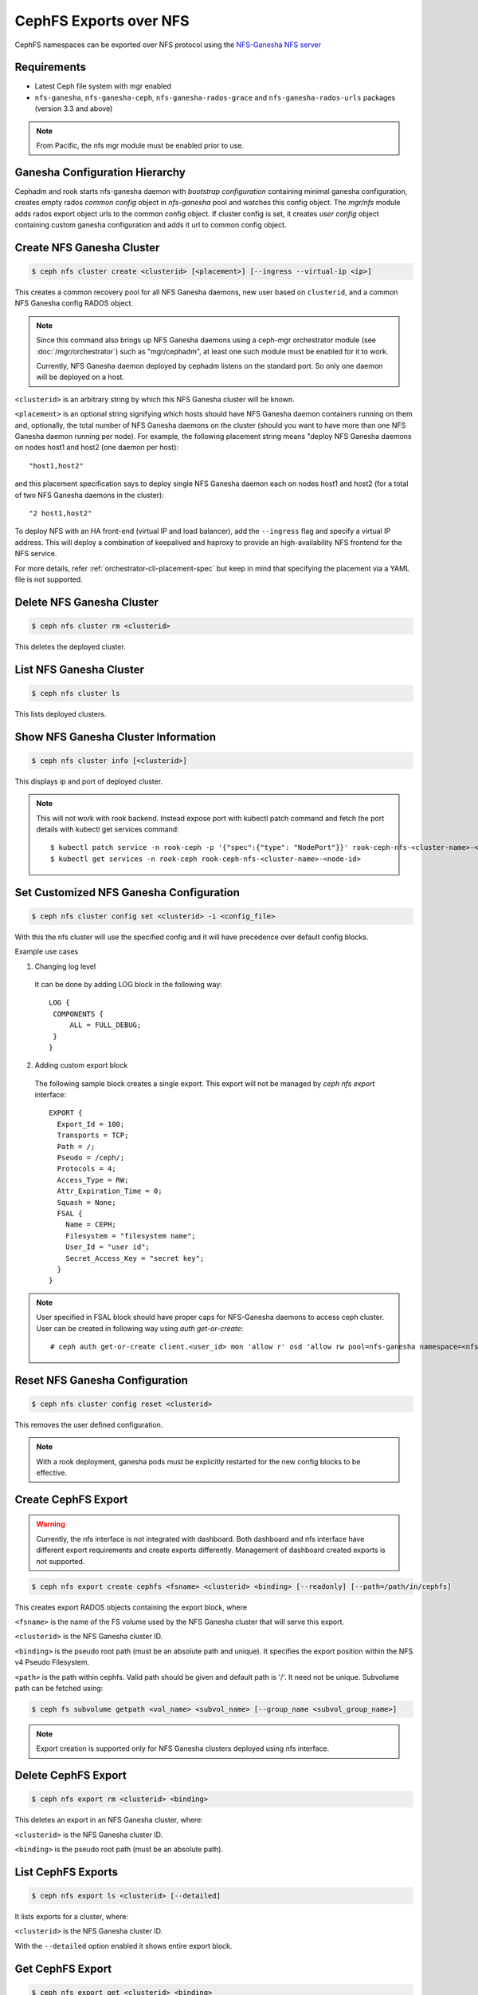 .. _cephfs-nfs:


=======================
CephFS Exports over NFS
=======================

CephFS namespaces can be exported over NFS protocol using the `NFS-Ganesha NFS server`_

Requirements
============

-  Latest Ceph file system with mgr enabled
-  ``nfs-ganesha``, ``nfs-ganesha-ceph``, ``nfs-ganesha-rados-grace`` and
   ``nfs-ganesha-rados-urls`` packages (version 3.3 and above)

.. note:: From Pacific, the nfs mgr module must be enabled prior to use.

Ganesha Configuration Hierarchy
===============================

Cephadm and rook starts nfs-ganesha daemon with `bootstrap configuration`
containing minimal ganesha configuration, creates empty rados `common config`
object in `nfs-ganesha` pool and watches this config object. The `mgr/nfs`
module adds rados export object urls to the common config object. If cluster
config is set, it creates `user config` object containing custom ganesha
configuration and adds it url to common config object.

.. ditaa::


                             rados://$pool/$namespace/export-$i        rados://$pool/$namespace/userconf-nfs.$cluster_id
                                      (export config)                          (user config)

                        +----------+    +----------+    +----------+      +---------------------------+
                        |          |    |          |    |          |      |                           |
                        | export-1 |    | export-2 |    | export-3 |      | userconf-nfs.$cluster_id  |
                        |          |    |          |    |          |      |                           |
                        +----+-----+    +----+-----+    +-----+----+      +-------------+-------------+
                             ^               ^                ^                         ^
                             |               |                |                         |
                             +--------------------------------+-------------------------+
                                        %url |
                                             |
                                    +--------+--------+
                                    |                 |  rados://$pool/$namespace/conf-nfs.$svc
                                    |  conf+nfs.$svc  |  (common config)
                                    |                 |
                                    +--------+--------+
                                             ^
                                             |
                                   watch_url |
                     +----------------------------------------------+
                     |                       |                      |
                     |                       |                      |            RADOS
             +----------------------------------------------------------------------------------+
                     |                       |                      |            CONTAINER
           watch_url |             watch_url |            watch_url |
                     |                       |                      |
            +--------+-------+      +--------+-------+      +-------+--------+
            |                |      |                |      |                |  /etc/ganesha/ganesha.conf
            |   nfs.$svc.a   |      |   nfs.$svc.b   |      |   nfs.$svc.c   |  (bootstrap config)
            |                |      |                |      |                |
            +----------------+      +----------------+      +----------------+

Create NFS Ganesha Cluster
==========================

.. code:: bash

    $ ceph nfs cluster create <clusterid> [<placement>] [--ingress --virtual-ip <ip>]

This creates a common recovery pool for all NFS Ganesha daemons, new user based on
``clusterid``, and a common NFS Ganesha config RADOS object.

.. note:: Since this command also brings up NFS Ganesha daemons using a ceph-mgr
   orchestrator module (see :doc:`/mgr/orchestrator`) such as "mgr/cephadm", at
   least one such module must be enabled for it to work.

   Currently, NFS Ganesha daemon deployed by cephadm listens on the standard
   port. So only one daemon will be deployed on a host.

``<clusterid>`` is an arbitrary string by which this NFS Ganesha cluster will be
known.

``<placement>`` is an optional string signifying which hosts should have NFS Ganesha
daemon containers running on them and, optionally, the total number of NFS
Ganesha daemons on the cluster (should you want to have more than one NFS Ganesha
daemon running per node). For example, the following placement string means
"deploy NFS Ganesha daemons on nodes host1 and host2 (one daemon per host)::

    "host1,host2"

and this placement specification says to deploy single NFS Ganesha daemon each
on nodes host1 and host2 (for a total of two NFS Ganesha daemons in the
cluster)::

    "2 host1,host2"

To deploy NFS with an HA front-end (virtual IP and load balancer), add the
``--ingress`` flag and specify a virtual IP address. This will deploy a combination
of keepalived and haproxy to provide an high-availability NFS frontend for the NFS
service.

For more details, refer :ref:`orchestrator-cli-placement-spec` but keep
in mind that specifying the placement via a YAML file is not supported.

Delete NFS Ganesha Cluster
==========================

.. code:: bash

    $ ceph nfs cluster rm <clusterid>

This deletes the deployed cluster.

List NFS Ganesha Cluster
========================

.. code:: bash

    $ ceph nfs cluster ls

This lists deployed clusters.

Show NFS Ganesha Cluster Information
====================================

.. code:: bash

    $ ceph nfs cluster info [<clusterid>]

This displays ip and port of deployed cluster.

.. note:: This will not work with rook backend. Instead expose port with
   kubectl patch command and fetch the port details with kubectl get services
   command::

   $ kubectl patch service -n rook-ceph -p '{"spec":{"type": "NodePort"}}' rook-ceph-nfs-<cluster-name>-<node-id>
   $ kubectl get services -n rook-ceph rook-ceph-nfs-<cluster-name>-<node-id>

Set Customized NFS Ganesha Configuration
========================================

.. code:: bash

    $ ceph nfs cluster config set <clusterid> -i <config_file>

With this the nfs cluster will use the specified config and it will have
precedence over default config blocks.

Example use cases

1) Changing log level

  It can be done by adding LOG block in the following way::

   LOG {
    COMPONENTS {
        ALL = FULL_DEBUG;
    }
   }

2) Adding custom export block

  The following sample block creates a single export. This export will not be
  managed by `ceph nfs export` interface::

   EXPORT {
     Export_Id = 100;
     Transports = TCP;
     Path = /;
     Pseudo = /ceph/;
     Protocols = 4;
     Access_Type = RW;
     Attr_Expiration_Time = 0;
     Squash = None;
     FSAL {
       Name = CEPH;
       Filesystem = "filesystem name";
       User_Id = "user id";
       Secret_Access_Key = "secret key";
     }
   }

.. note:: User specified in FSAL block should have proper caps for NFS-Ganesha
   daemons to access ceph cluster. User can be created in following way using
   `auth get-or-create`::

         # ceph auth get-or-create client.<user_id> mon 'allow r' osd 'allow rw pool=nfs-ganesha namespace=<nfs_cluster_name>, allow rw tag cephfs data=<fs_name>' mds 'allow rw path=<export_path>'

Reset NFS Ganesha Configuration
===============================

.. code:: bash

    $ ceph nfs cluster config reset <clusterid>

This removes the user defined configuration.

.. note:: With a rook deployment, ganesha pods must be explicitly restarted
   for the new config blocks to be effective.

Create CephFS Export
====================

.. warning:: Currently, the nfs interface is not integrated with dashboard. Both
   dashboard and nfs interface have different export requirements and
   create exports differently. Management of dashboard created exports is not
   supported.

.. code:: bash

    $ ceph nfs export create cephfs <fsname> <clusterid> <binding> [--readonly] [--path=/path/in/cephfs]

This creates export RADOS objects containing the export block, where

``<fsname>`` is the name of the FS volume used by the NFS Ganesha cluster
that will serve this export.

``<clusterid>`` is the NFS Ganesha cluster ID.

``<binding>`` is the pseudo root path (must be an absolute path and unique).
It specifies the export position within the NFS v4 Pseudo Filesystem.

``<path>`` is the path within cephfs. Valid path should be given and default
path is '/'. It need not be unique. Subvolume path can be fetched using:

.. code::

   $ ceph fs subvolume getpath <vol_name> <subvol_name> [--group_name <subvol_group_name>]

.. note:: Export creation is supported only for NFS Ganesha clusters deployed using nfs interface.

Delete CephFS Export
====================

.. code:: bash

    $ ceph nfs export rm <clusterid> <binding>

This deletes an export in an NFS Ganesha cluster, where:

``<clusterid>`` is the NFS Ganesha cluster ID.

``<binding>`` is the pseudo root path (must be an absolute path).

List CephFS Exports
===================

.. code:: bash

    $ ceph nfs export ls <clusterid> [--detailed]

It lists exports for a cluster, where:

``<clusterid>`` is the NFS Ganesha cluster ID.

With the ``--detailed`` option enabled it shows entire export block.

Get CephFS Export
=================

.. code:: bash

    $ ceph nfs export get <clusterid> <binding>

This displays export block for a cluster based on pseudo root name (binding),
where:

``<clusterid>`` is the NFS Ganesha cluster ID.

``<binding>`` is the pseudo root path (must be an absolute path).


Create or update CephFS Export via JSON specification
=====================================================

An existing export can be dumped in JSON format with:

.. prompt:: bash #

    ceph nfs export get *<pseudo-path>*

An export can be created or modified by importing a JSON description in the
same format:

.. prompt:: bash #

    ceph nfs export apply -i <json_file>

For example,::

   $ ceph nfs export get vstart /cephfs > update_cephfs_export.json
   $ cat update_cephfs_export.json
   {
     "export_id": 1,
     "path": "/",
     "cluster_id": "vstart",
     "pseudo": "/cephfs",
     "access_type": "RW",
     "squash": "no_root_squash",
     "security_label": true,
     "protocols": [
       4
     ],
     "transports": [
       "TCP"
     ],
     "fsal": {
       "name": "CEPH",
       "user_id": "vstart1",
       "fs_name": "a",
       "sec_label_xattr": ""
     },
     "clients": []
   }

The exported JSON can be modified and then reapplied::

   $ ceph nfs export apply -i update_cephfs_export.json
   $ cat update_cephfs_export.json
   {
     "export_id": 1,
     "path": "/",
     "cluster_id": "vstart",
     "pseudo": "/cephfs_testing",
     "access_type": "RO",
     "squash": "no_root_squash",
     "security_label": true,
     "protocols": [
       4
     ],
     "transports": [
       "TCP"
     ],
     "fsal": {
       "name": "CEPH",
       "user_id": "vstart1",
       "fs_name": "a",
       "sec_label_xattr": ""
     },
     "clients": []
   }


Configuring NFS Ganesha to export CephFS with vstart
====================================================

1) Using ``cephadm``

    .. code:: bash

        $ MDS=1 MON=1 OSD=3 NFS=1 ../src/vstart.sh -n -d --cephadm

    This will deploy a single NFS Ganesha daemon using ``vstart.sh``, where
    the daemon will listen on the default NFS Ganesha port.

2) Using test orchestrator

    .. code:: bash

       $ MDS=1 MON=1 OSD=3 NFS=1 ../src/vstart.sh -n -d

    Environment variable ``NFS`` is the number of NFS Ganesha daemons to be
    deployed, each listening on a random port.

    .. note:: NFS Ganesha packages must be pre-installed for this to work.

Mount
=====

After the exports are successfully created and NFS Ganesha daemons are no longer in
grace period. The exports can be mounted by

.. code:: bash

    $ mount -t nfs -o port=<ganesha-port> <ganesha-host-name>:<ganesha-pseudo-path> <mount-point>

.. note:: Only NFS v4.0+ is supported.

Troubleshooting
===============

Checking NFS-Ganesha logs with

1) ``cephadm``

   .. code:: bash

      $ cephadm logs --fsid <fsid> --name nfs.<cluster_id>.hostname

2) ``rook``

   .. code:: bash

      $ kubectl logs -n rook-ceph rook-ceph-nfs-<cluster_id>-<node_id> nfs-ganesha

Log level can be changed using `nfs cluster config set` command.

.. _NFS-Ganesha NFS Server: https://github.com/nfs-ganesha/nfs-ganesha/wiki
